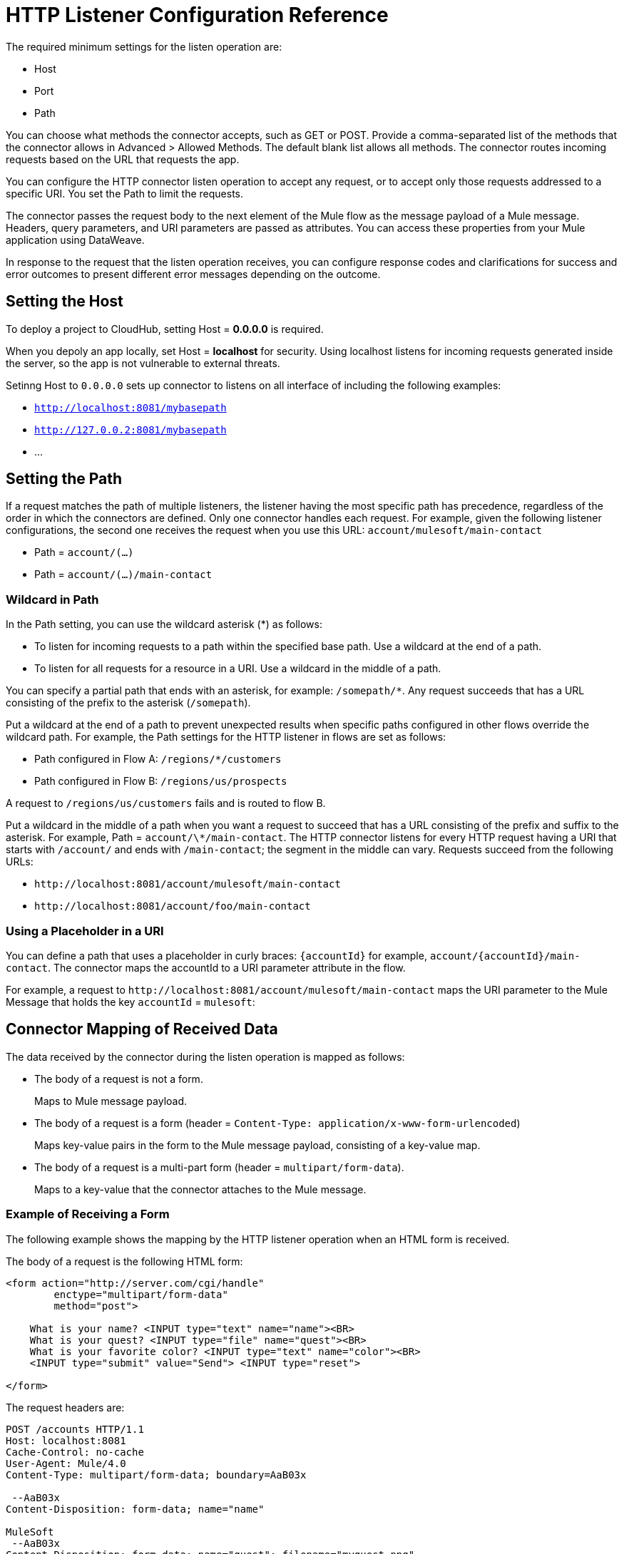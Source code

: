 = HTTP Listener Configuration Reference
:keywords: anypoint studio, esb, connectors, http, https, http headers, query parameters, rest, raml

The required minimum settings for the listen operation are:

* Host
* Port
* Path

You can choose what methods the connector accepts, such as GET or POST. Provide a comma-separated list of the methods that the connector allows in Advanced > Allowed Methods. The default blank list allows all methods. The connector routes incoming requests based on the URL that requests the app. 

You can configure the HTTP connector listen operation to accept any request, or to accept only those requests addressed to a specific URI. You set the Path to limit the requests.

The connector passes the request body to the next element of the Mule flow as the message payload of a Mule message. Headers, query parameters, and URI parameters are passed as attributes. You can access these properties from your Mule application using DataWeave. 

In response to the request that the listen operation receives, you can configure response codes and clarifications for success and error outcomes to present different error messages depending on the outcome.

== Setting the Host

To deploy a project to CloudHub, setting Host = *0.0.0.0* is required. 

When you depoly an app locally, set Host = *localhost* for security. Using localhost listens for incoming requests generated inside the server, so the app is not vulnerable to external threats.

Setinng Host to `0.0.0.0` sets up connector to listens on all interface of including the following examples:

* `http://localhost:8081/mybasepath`
* `http://127.0.0.2:8081/mybasepath`
*  ...

== Setting the Path

If a request matches the path of multiple listeners, the listener having the most specific path has precedence, regardless of the order in which the connectors are defined. Only one connector handles each request. 
For example, given the following listener configurations, the second one receives the request when you use this URL: `account/mulesoft/main-contact`

* Path = `account/(...)` 
* Path = `account/(...)/main-contact`

=== Wildcard in Path

In the Path setting, you can use the wildcard asterisk (*) as follows:

* To listen for incoming requests to a path within the specified base path. Use a wildcard at the end of a path. 
* To listen for all requests for a resource in a URI. Use a wildcard in the middle of a path.

You can specify a partial path that ends with an asterisk, for example: `/somepath/*`. Any request succeeds that has a URL consisting of the prefix to the asterisk (`/somepath`). 

Put a wildcard at the end of a path to prevent unexpected results when specific paths configured in other flows override the wildcard path. For example, the Path settings for the HTTP listener in flows are set as follows:

* Path configured in Flow A: `/regions/*/customers` 
* Path configured in Flow B: `/regions/us/prospects`

A request to `/regions/us/customers` fails and is routed to flow B. 

Put a wildcard in the middle of a path when you want a request to succeed that has a URL consisting of the prefix and suffix to the asterisk. For example, Path = `account/\*/main-contact`. The HTTP connector listens for every HTTP request having a URI that starts with `/account/` and ends with `/main-contact`; the segment in the middle can vary. Requests succeed from the following URLs:

* `+http://localhost:8081/account/mulesoft/main-contact+`
* `+http://localhost:8081/account/foo/main-contact+`

=== Using a Placeholder in a URI

You can define a path that uses a placeholder in curly braces: `{accountId}` for example, `account/{accountId}/main-contact`. The connector maps the accountId to a URI parameter attribute in the flow. 

For example, a request to `+http://localhost:8081/account/mulesoft/main-contact+` maps the URI parameter to the Mule Message that holds the key `accountId` = `mulesoft`:

== Connector Mapping of Received Data

The data received by the connector during the listen operation is mapped as follows:

* The body of a request is not a form.
+
Maps to Mule message payload.
+
* The body of a request is a form (header = `Content-Type: application/x-www-form-urlencoded`)
+
Maps key-value pairs in the form to the Mule message payload, consisting of a key-value map.
+
* The body of a request is a multi-part form (header = `multipart/form-data`).
+
Maps to a key-value that the connector attaches to the Mule message.

=== Example of Receiving a Form

The following example shows the mapping by the HTTP listener operation when an HTML form is received.

The body of a request is the following HTML form:

[source, xml, linenums]
----
<form action="http://server.com/cgi/handle" 
        enctype="multipart/form-data" 
        method="post"> 
 
    What is your name? <INPUT type="text" name="name"><BR> 
    What is your quest? <INPUT type="file" name="quest"><BR> 
    What is your favorite color? <INPUT type="text" name="color"><BR> 
    <INPUT type="submit" value="Send"> <INPUT type="reset"> 
 
</form>
----

The request headers are:

[source, code, linenums]
----
POST /accounts HTTP/1.1
Host: localhost:8081
Cache-Control: no-cache
User-Agent: Mule/4.0
Content-Type: multipart/form-data; boundary=AaB03x 
  
 --AaB03x
Content-Disposition: form-data; name="name"
 
MuleSoft
 --AaB03x
Content-Disposition: form-data; name="quest"; filename="myquest.png"
Content-Type: image/png
 
 
 --AaB03x
Content-Disposition: form-data; name="color"
 
blue
 --AaB03x
----

== Using DataWeave to Access the Form Data

You access the form values using expressions that resemble these:

* Access the content of the `name` field
+
`#[payload.name]`
+
* Access the headers
+
`#[attributes.headers['content-type']` 

The message payload is null. For more information, see "About HTTP Responses to Requests."

When the content type of the request is `application/x-www-form-urlencoded` or `multipart/form-data`, the HTTP Listener automatically performs a message parsing. To disable parsing, set the option in HTTP Listener Config > Advanced, or in XML, set the *parseRequest* attribute to *"false"*.

== HTTP Custom Properties Request Line

Besides headers and a body, an HTTP request is also composed of a request line. The HTTP request line is the content on the first line of the HTTP Request that includes the URI from the address bar of the client request. For example:

`POST /mydomain/login/?user=aaron&age=32 HTTP/1.1`  +

This content is transformed into the following attributes in the Mule Message: 

Property names are defined as follows:

* `#[attributes.method]` 
+
The HTTP Request method
+
* `[#attributes.listenerPath]`
+
The path: `/mydomain/login/`
+
* `#[payload.name]` and `#[payload.age]
+
The query string from the URI, without parsing. For example, `name=aaron&age=32`.

When the HTTP Listener has URI parameter placeholders in its path, this Map is created with the holder name as key and the value is extracted from the request path. For example, `domain=mydomain`. The Listener path must be defined as `{domain}/login`

== Generating the HTTP Response

After request processing, the message is returned to the HTTP connector to provide a response. You can customize the response body, attachment, headers, and status.

=== HTTP Response Body

The HTTP Response body is generated from payload of the Mule Message after executing the flow unless the payload is a Map or there are attachments in the message.

When the payload is a *Map*, the HTTP Connector generates an `application/x-www-form-urlencoded` response body and adds the header `Content-Type: application/x-www-form-urlencoded`.

When the Mule message that reaches the end of the flow contains outbound attachments, the HTTP Connector creates a `multipart/form-data` HTTP response body. A multipart response is mapped as a Mule message with null payload and input attachments with each part.

=== HTTP Response Headers

The response message sent by the HTTP Listener Connector can include HTTP headers. 

==== HTTP Response Headers from Output Attributes

In Headers, enter an expression to include information in the response, for example: `#[attributes.server.dateTime]`. Attributes included in the Mule Message are transformed into an HTTP response header at the end of the flow unless the attribute has one of the following names:

* Connection
* Host
* Transfer-Encoding

=== HTTP Response Status Code and Reason Phrase

You can customize the connector response to requests and dynamically. For example, you can set different error status code numbers depending on the exception raised. Each error handler method can set the value of a variable to its HTTP status.

You can define the status code and reason phrase in the HTTP headers `http.status` and `http.reason`. You can add headers to your response by creating corresponding attributes. The attributes are transformed into HTTP headers by the HTTP listener when the flow executes. Alternatively, in Status Code and Reason Phrase of the connector configuration, you can set up these values. You can set up different headers separately for the event of a successful flow execution and in case of a failure.

== Configuring Connection Attributes

You can customize HTTP incoming connections by setting the maximum time a connection can be idle and enabling or disabling persistent HTTP connections. In the global configuration element, check Use Persistent Connection to define whether multiple requests are handled by a single connection or not. By default, multiple requests are handled by a single connection (true).

If you use a persistent connection, you can also set up the Connection Idle Timeout. This option defines the number of milliseconds that a connection can remain idle before it is closed. The default value is 30 seconds.







